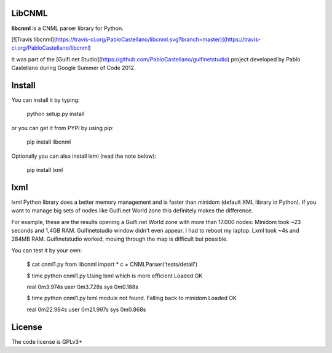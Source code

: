 LibCNML
=======

**libcnml** is a CNML parser library for Python.

[![Travis libcnml](https://travis-ci.org/PabloCastellano/libcnml.svg?branch=master)](https://travis-ci.org/PabloCastellano/libcnml)

It was part of the [Guifi.net Studio](https://github.com/PabloCastellano/guifinetstudio) project developed by Pablo Castellano
during Google Summer of Code 2012.

Install
=======

You can install it by typing:

    python setup.py install

or you can get it from PYPI by using pip:

    pip install libcnml

Optionally you can also install lxml (read the note below):

    pip install lxml

lxml
====

lxml Python library does a better memory management and is faster than minidom (default XML library in Python).
If you want to manage big sets of nodes like Guifi.net World zone this definitely makes the difference.

For example, these are the results opening a Guifi.net World zone with more than 17.000 nodes:
Minidom took ~23 seconds and 1,4GB RAM. Guifinetstudio window didn't even appear. I had to reboot my laptop.
Lxml took ~4s and 284MB RAM. Guifinetstudio worked, moving through the map is difficult but possible.

You can test it by your own:

    $ cat cnml1.py
    from libcnml import *
    c = CNMLParser('tests/detail')

    $ time python cnml1.py
    Using lxml which is more efficient
    Loaded OK

    real    0m3.974s
    user    0m3.728s
    sys 0m0.188s

    $ time python cnml1.py
    lxml module not found. Falling back to minidom
    Loaded OK

    real    0m22.984s
    user    0m21.997s
    sys 0m0.868s


License
=======
The code license is GPLv3+


